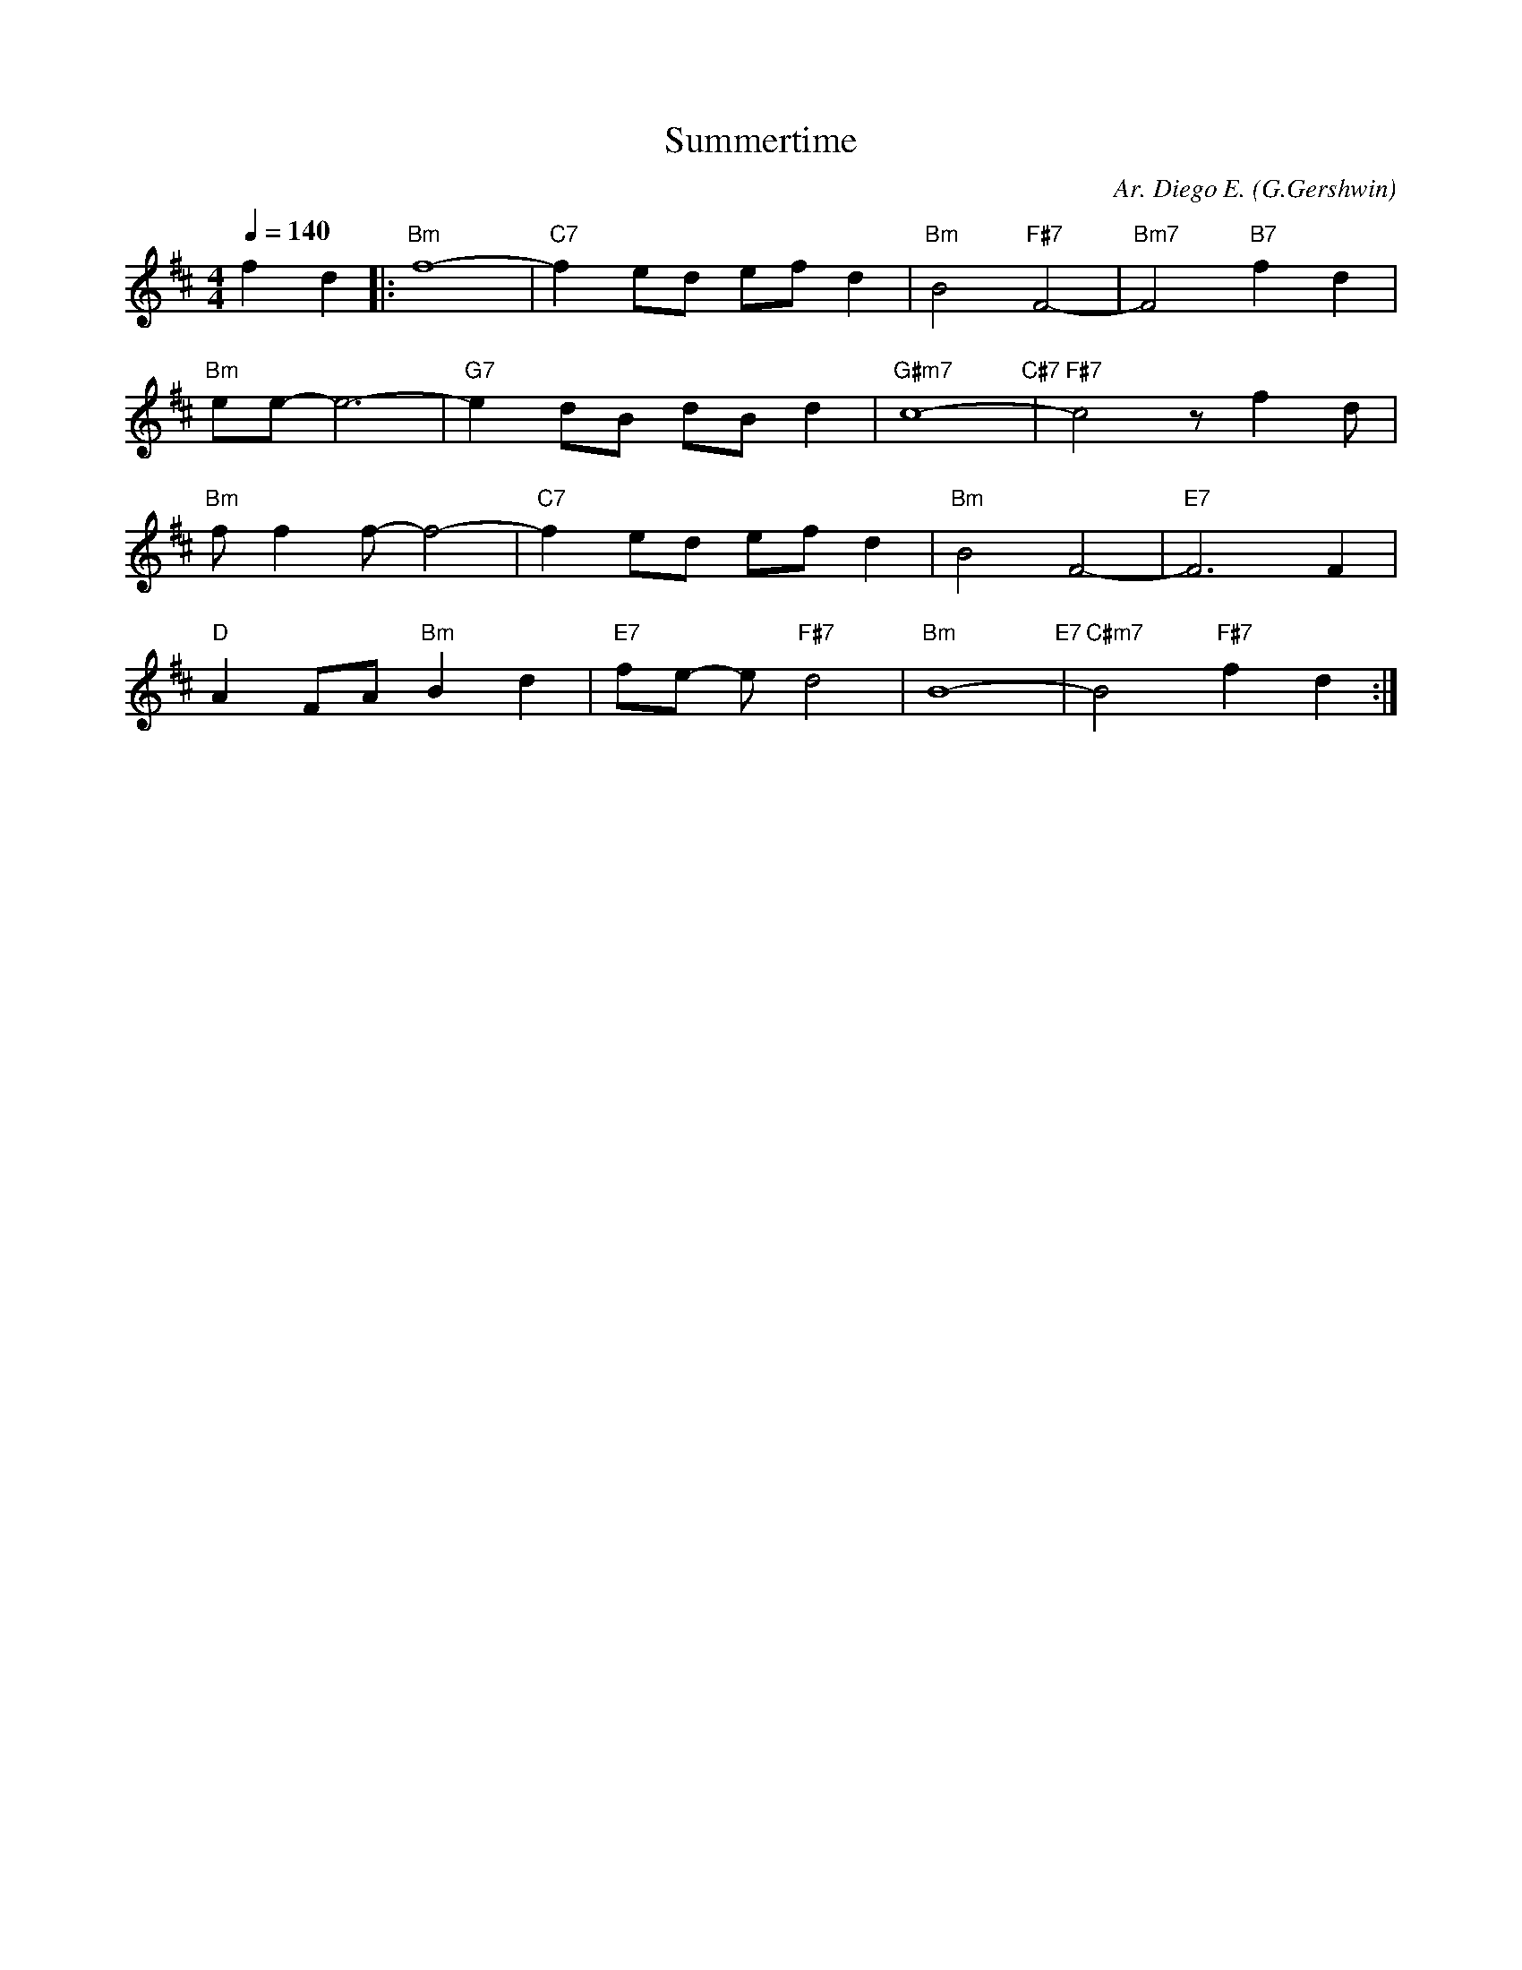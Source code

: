 X:1
T: Summertime
C: Ar. Diego E.
O: G.Gershwin
L: 1/16     
M: 4/4
Q: 1/4=140
K: Bm  
f4 d4|:"Bm"f16-|"C7"f4 e2d2 e2f2 d4|"Bm" B8 "F#7" F8-|"Bm7" F8 "B7" f4 d4| 
"Bm"e2e2- e12-|"G7"e4 d2B2 d2B2 d4|"G#m7" c16- "C#7" |"F#7"c8 z2  f4 d2|  
"Bm"f2 f4 f2-f8-|"C7"f4 e2d2 e2f2 d4|"Bm" B8   F8-|"E7" F12    F4| 
"D"A4 F2A2"Bm"B4 d4|"E7"f2e2- e2 "F#7"d8|"Bm" B16- "E7" |"C#m7" B8 "F#7" f4 d4:|]
